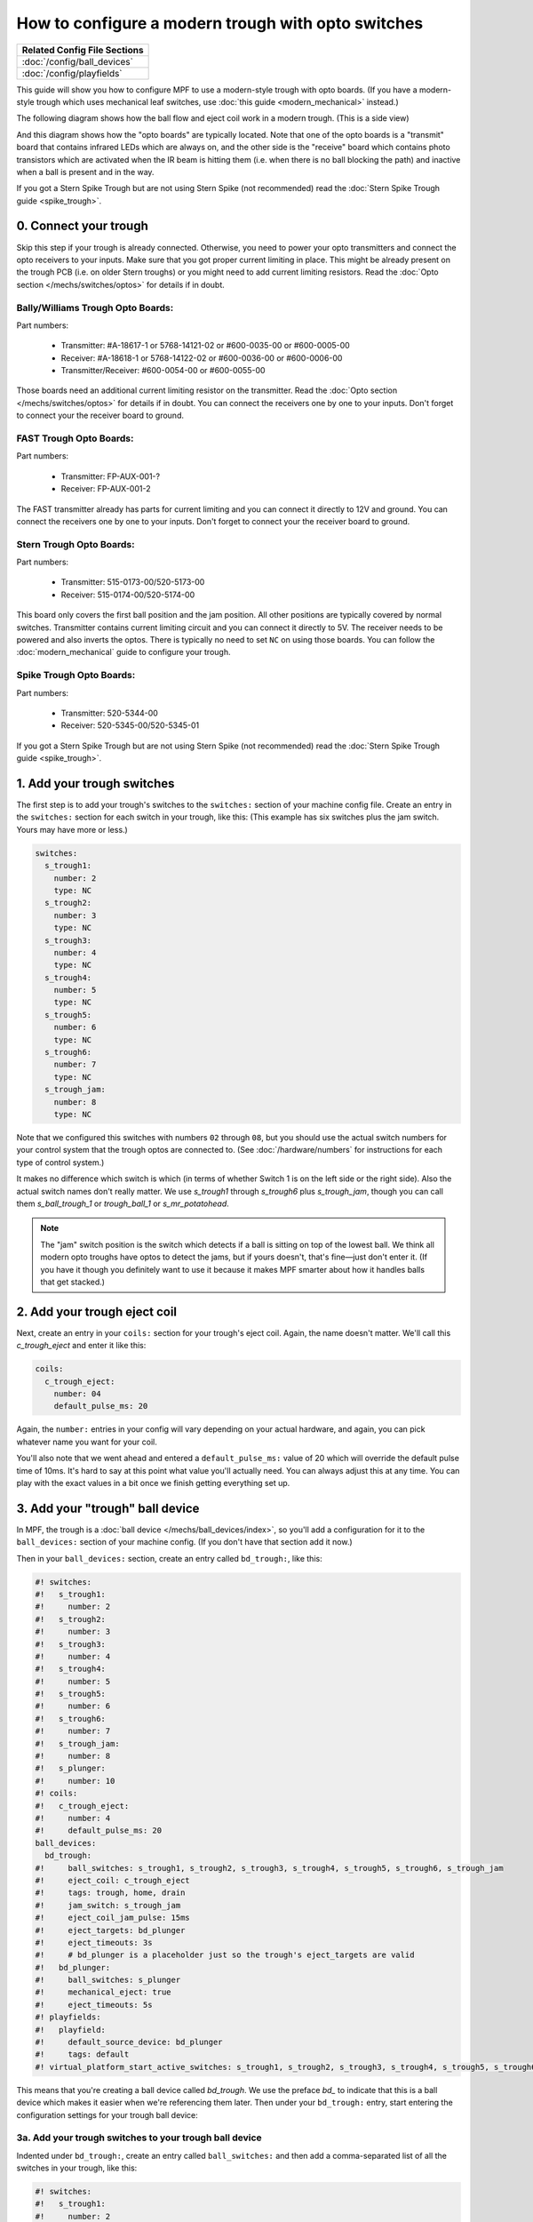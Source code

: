 How to configure a modern trough with opto switches
===================================================

+------------------------------------------------------------------------------+
| Related Config File Sections                                                 |
+==============================================================================+
| :doc:`/config/ball_devices`                                                  |
+------------------------------------------------------------------------------+
| :doc:`/config/playfields`                                                    |
+------------------------------------------------------------------------------+

This guide will show you how to configure MPF to use a modern-style trough
with opto boards. (If you have a modern-style trough which uses mechanical
leaf switches, use :doc:`this guide <modern_mechanical>` instead.)

.. image:: /mechs/images/trough_opto_fast.jpg

The following diagram shows how the ball flow and eject coil work in
a modern trough. (This is a side view)

.. image:: /mechs/images/modern_trough.jpg

And this diagram shows how the "opto boards" are typically located. Note that
one of the opto boards is a "transmit" board that contains infrared LEDs which
are always on, and the other side is the "receive" board which contains photo
transistors which are activated when the IR beam is hitting them (i.e. when there
is no ball blocking the path) and inactive when a ball is present and in the way.

.. image:: /mechs/images/trough_opto_diagram.jpg

If you got a Stern Spike Trough but are not using Stern Spike (not recommended)
read the :doc:`Stern Spike Trough guide <spike_trough>`.

0. Connect your trough
----------------------

Skip this step if your trough is already connected.
Otherwise, you need to power your opto transmitters and connect the opto
receivers to your inputs.
Make sure that you got proper current limiting in place.
This might be already present on the trough PCB (i.e. on older Stern troughs)
or you might need to add current limiting resistors.
Read the :doc:`Opto section </mechs/switches/optos>` for details if in doubt.

Bally/Williams Trough Opto Boards:
~~~~~~~~~~~~~~~~~~~~~~~~~~~~~~~~~~

Part numbers:

 * Transmitter: #A-18617-1 or 5768-14121-02 or #600-0035-00 or #600-0005-00
 * Receiver: #A-18618-1 or 5768-14122-02 or #600-0036-00 or #600-0006-00
 * Transmitter/Receiver: #600-0054-00 or #600-0055-00

Those boards need an additional current limiting resistor on the transmitter.
Read the :doc:`Opto section </mechs/switches/optos>` for details if in doubt.
You can connect the receivers one by one to your inputs.
Don't forget to connect your the receiver board to ground.

FAST Trough Opto Boards:
~~~~~~~~~~~~~~~~~~~~~~~~

Part numbers:

 * Transmitter: FP-AUX-001-?
 * Receiver: FP-AUX-001-2

The FAST transmitter already has parts for current limiting and you can connect
it directly to 12V and ground.
You can connect the receivers one by one to your inputs.
Don't forget to connect your the receiver board to ground.

Stern Trough Opto Boards:
~~~~~~~~~~~~~~~~~~~~~~~~~

Part numbers:

 * Transmitter: 515-0173-00/520-5173-00
 * Receiver: 515-0174-00/520-5174-00

This board only covers the first ball position and the jam position.
All other positions are typically covered by normal switches.
Transmitter contains current limiting circuit and you can connect it directly
to 5V.
The receiver needs to be powered and also inverts the optos.
There is typically no need to set ``NC`` on using those boards.
You can follow the :doc:`modern_mechanical` guide to configure your trough.

Spike Trough Opto Boards:
~~~~~~~~~~~~~~~~~~~~~~~~~

Part numbers:

 * Transmitter: 520-5344-00
 * Receiver: 520-5345-00/520-5345-01

If you got a Stern Spike Trough but are not using Stern Spike (not recommended)
read the :doc:`Stern Spike Trough guide <spike_trough>`.

1. Add your trough switches
---------------------------

The first step is to add your trough's switches to the ``switches:``
section of your machine config file. Create an entry in the ``switches:`` section for
each switch in your trough, like this: (This example has six switches plus the
jam switch. Yours may have more or less.)

.. code-block:: mpf-config

    switches:
      s_trough1:
        number: 2
        type: NC
      s_trough2:
        number: 3
        type: NC
      s_trough3:
        number: 4
        type: NC
      s_trough4:
        number: 5
        type: NC
      s_trough5:
        number: 6
        type: NC
      s_trough6:
        number: 7
        type: NC
      s_trough_jam:
        number: 8
        type: NC

Note that we configured this switches with numbers ``02`` through ``08``, but
you should use the actual switch numbers for your control system that the trough
optos are connected to. (See :doc:`/hardware/numbers` for instructions for
each type of control system.)

It makes no difference which switch is which (in terms of whether
Switch 1 is on the left side or the right side). Also the actual switch
names don't really matter. We use *s_trough1* through *s_trough6*
plus *s_trough_jam*, though you can call them *s_ball_trough_1* or
*trough_ball_1* or *s_mr_potatohead*.

.. note::

   The "jam" switch position is the switch which detects if a ball is sitting
   on top of the lowest ball. We think all modern opto troughs have optos to
   detect the jams, but if yours doesn't, that's fine—just don't enter it.
   (If you have it though you definitely want to use it because it makes MPF
   smarter about how it handles balls that get stacked.)

2. Add your trough eject coil
-----------------------------

Next, create an entry in your ``coils:`` section for your trough's eject
coil. Again, the name doesn't matter. We'll call this *c_trough_eject*
and enter it like this:

.. code-block:: mpf-config

    coils:
      c_trough_eject:
        number: 04
        default_pulse_ms: 20

Again, the ``number:`` entries in your config will vary depending on your actual
hardware, and again, you can pick whatever name you want for your coil.

You'll also note that we went ahead and entered a ``default_pulse_ms:`` value of 20
which will override the default pulse time of 10ms. It's hard to say
at this point what value you'll actually need. You can always adjust
this at any time. You can play with the exact values in a bit once we
finish getting everything set up.

3. Add your "trough" ball device
--------------------------------

In MPF, the trough is a :doc:`ball device </mechs/ball_devices/index>`, so
you'll add a configuration for it to the ``ball_devices:`` section of your
machine config. (If you don't have that section add it now.)

Then in your ``ball_devices:`` section, create an entry called ``bd_trough:``,
like this:

.. code-block:: mpf-config

    #! switches:
    #!   s_trough1:
    #!     number: 2
    #!   s_trough2:
    #!     number: 3
    #!   s_trough3:
    #!     number: 4
    #!   s_trough4:
    #!     number: 5
    #!   s_trough5:
    #!     number: 6
    #!   s_trough6:
    #!     number: 7
    #!   s_trough_jam:
    #!     number: 8
    #!   s_plunger:
    #!     number: 10
    #! coils:
    #!   c_trough_eject:
    #!     number: 4
    #!     default_pulse_ms: 20
    ball_devices:
      bd_trough:
    #!     ball_switches: s_trough1, s_trough2, s_trough3, s_trough4, s_trough5, s_trough6, s_trough_jam
    #!     eject_coil: c_trough_eject
    #!     tags: trough, home, drain
    #!     jam_switch: s_trough_jam
    #!     eject_coil_jam_pulse: 15ms
    #!     eject_targets: bd_plunger
    #!     eject_timeouts: 3s
    #!     # bd_plunger is a placeholder just so the trough's eject_targets are valid
    #!   bd_plunger:
    #!     ball_switches: s_plunger
    #!     mechanical_eject: true
    #!     eject_timeouts: 5s
    #! playfields:
    #!   playfield:
    #!     default_source_device: bd_plunger
    #!     tags: default
    #! virtual_platform_start_active_switches: s_trough1, s_trough2, s_trough3, s_trough4, s_trough5, s_trough6

This means that you're creating a ball device called *bd_trough*.
We use the preface *bd_* to indicate that this is a ball device
which makes it easier when we're referencing them later. Then under
your ``bd_trough:`` entry, start entering the
configuration settings for your trough ball device:

3a. Add your trough switches to your trough ball device
~~~~~~~~~~~~~~~~~~~~~~~~~~~~~~~~~~~~~~~~~~~~~~~~~~~~~~~

Indented under ``bd_trough:``, create an entry called ``ball_switches:``
and then add a comma-separated list of all the switches in your trough, like
this:

.. code-block:: mpf-config

    #! switches:
    #!   s_trough1:
    #!     number: 2
    #!   s_trough2:
    #!     number: 3
    #!   s_trough3:
    #!     number: 4
    #!   s_trough4:
    #!     number: 5
    #!   s_trough5:
    #!     number: 6
    #!   s_trough6:
    #!     number: 7
    #!   s_trough_jam:
    #!     number: 8
    #!   s_plunger:
    #!     number: 10
    #! coils:
    #!   c_trough_eject:
    #!     number: 4
    #!     default_pulse_ms: 20
    ball_devices:
      bd_trough:
        ball_switches: s_trough1, s_trough2, s_trough3, s_trough4, s_trough5, s_trough6, s_trough_jam
    #!     eject_coil: c_trough_eject
    #!     tags: trough, home, drain
    #!     jam_switch: s_trough_jam
    #!     eject_coil_jam_pulse: 15ms
    #!     eject_targets: bd_plunger
    #!     eject_timeouts: 3s
    #!     # bd_plunger is a placeholder just so the trough's eject_targets are valid
    #!   bd_plunger:
    #!     ball_switches: s_plunger
    #!     mechanical_eject: true
    #!     eject_timeouts: 5s
    #! playfields:
    #!   playfield:
    #!     default_source_device: bd_plunger
    #!     tags: default
    #! virtual_platform_start_active_switches: s_trough1, s_trough2, s_trough3, s_trough4, s_trough5, s_trough6

So this is eight spaces, followed by the word "ball_switches", then a
colon, then a space, then the name of your first switch, comma, then
your second switch, comma, etc...

Again these switches can be in any order. The key is that you're entering one
switch for each position that's used to detect whether a ball is in the trough
at that position.

If you have the switch in the jam position, enter it in this list too, since a
ball sitting on top of another one still "counts" as a ball in the trough.

The number of switches you enter here will tell MPF how many balls your trough
can hold. When MPF wants to know how many balls are in the trough, it
will check all these switches to see which ones are active, and the
total number active represents how many balls it's holding at that
moment.

3b. Add your eject coil to your trough ball device
~~~~~~~~~~~~~~~~~~~~~~~~~~~~~~~~~~~~~~~~~~~~~~~~~~

Next create a setting called ``eject_coil:`` which will be the name of
the coil that MPF should fire when it wants to eject a ball from the trough.
This should be the name of the coil you added in Step 2,
*c_trough_eject* in our case:

.. code-block:: mpf-config

    #! switches:
    #!   s_trough1:
    #!     number: 2
    #!   s_trough2:
    #!     number: 3
    #!   s_trough3:
    #!     number: 4
    #!   s_trough4:
    #!     number: 5
    #!   s_trough5:
    #!     number: 6
    #!   s_trough6:
    #!     number: 7
    #!   s_trough_jam:
    #!     number: 8
    #!   s_plunger:
    #!     number: 10
    #! coils:
    #!   c_trough_eject:
    #!     number: 4
    #!     default_pulse_ms: 20
    ball_devices:
      bd_trough:
        ball_switches: s_trough1, s_trough2, s_trough3, s_trough4, s_trough5, s_trough6, s_trough_jam
        eject_coil: c_trough_eject
    #!     tags: trough, home, drain
    #!     jam_switch: s_trough_jam
    #!     eject_coil_jam_pulse: 15ms
    #!     eject_targets: bd_plunger
    #!     eject_timeouts: 3s
    #!     # bd_plunger is a placeholder just so the trough's eject_targets are valid
    #!   bd_plunger:
    #!     ball_switches: s_plunger
    #!     mechanical_eject: true
    #!     eject_timeouts: 5s
    #! playfields:
    #!   playfield:
    #!     default_source_device: bd_plunger
    #!     tags: default
    #! virtual_platform_start_active_switches: s_trough1, s_trough2, s_trough3, s_trough4, s_trough5, s_trough6

Note that MPF will simply pulse the eject coil at its default pulse time
when it wants to eject a ball from the trough.

3c. Add some tags to tell MPF about this device
~~~~~~~~~~~~~~~~~~~~~~~~~~~~~~~~~~~~~~~~~~~~~~~

The final configuration setting you need to enter for your trough is a
list of tags which tell MPF certain things about this device.

Tags are just a comma-separated list of words you add to the ``tags:`` setting
for a device. Ball devices can use some special tag names that tell MPF how it
should use it.

First, add a tag called ``trough`` which tells MPF that a ball device wants to
hold as many balls as it can. This probably doesn't make sense
right now, which is fine, but without this tag then MPF won't know
what to do with all the balls that are sitting in the trough waiting
to be launched. This tag tells MPF that it's fine for this device to
hold lots of balls.

Next, add a tag called ``home`` which tells
MPF that any balls in this device are considered to be in their "home"
positions. When MPF first starts up, and after a game ends, it will
automatically eject any balls from any devices that are not tagged
with "home." When a player tries to start a game, MPF will also make
sure all the balls in the machine are contained in devices tagged with
"home."

Finally, you need to add a tag called ``drain`` which is used to tell MPF that
a ball entering this device means that a live ball has drained from
the playfield. At this point you might be wondering why you have to
enter all three of these tags. Why can't the simple ``trough`` tag be
enough to tell MPF that a ball entering it should trigger a drain and
that balls are home? This is due to the flexibility of MPF and the
nearly unlimited variations of pinball machine hardware in the world.
Some machines have multiple troughs. Some machines have drain devices
which aren't troughs. Some machines consider balls outside the trough
to be home. So even though these all might seem similar, just know
that for now you have to add ``trough``, ``home``, and ``drain`` tags to
your trough. You can specify the tags in any order, and your ``tags:``
entry should look something like this:

.. code-block:: mpf-config

    #! switches:
    #!   s_trough1:
    #!     number: 2
    #!   s_trough2:
    #!     number: 3
    #!   s_trough3:
    #!     number: 4
    #!   s_trough4:
    #!     number: 5
    #!   s_trough5:
    #!     number: 6
    #!   s_trough6:
    #!     number: 7
    #!   s_trough_jam:
    #!     number: 8
    #!   s_plunger:
    #!     number: 10
    #! coils:
    #!   c_trough_eject:
    #!     number: 4
    #!     default_pulse_ms: 20
    ball_devices:
      bd_trough:
        ball_switches: s_trough1, s_trough2, s_trough3, s_trough4, s_trough5, s_trough6, s_trough_jam
        eject_coil: c_trough_eject
        tags: trough, home, drain
    #!     jam_switch: s_trough_jam
    #!     eject_coil_jam_pulse: 15ms
    #!     eject_targets: bd_plunger
    #!     eject_timeouts: 3s
    #!     # bd_plunger is a placeholder just so the trough's eject_targets are valid
    #!   bd_plunger:
    #!     ball_switches: s_plunger
    #!     mechanical_eject: true
    #!     eject_timeouts: 5s
    #! playfields:
    #!   playfield:
    #!     default_source_device: bd_plunger
    #!     tags: default
    #! virtual_platform_start_active_switches: s_trough1, s_trough2, s_trough3, s_trough4, s_trough5, s_trough6

3d. Add & configure your jam switch
~~~~~~~~~~~~~~~~~~~~~~~~~~~~~~~~~~~

If you have a jam switch, add a setting called ``jam_switch:`` and add it there,
like this:

.. code-block:: mpf-config

    #! switches:
    #!   s_trough1:
    #!     number: 2
    #!   s_trough2:
    #!     number: 3
    #!   s_trough3:
    #!     number: 4
    #!   s_trough4:
    #!     number: 5
    #!   s_trough5:
    #!     number: 6
    #!   s_trough6:
    #!     number: 7
    #!   s_trough_jam:
    #!     number: 8
    #!   s_plunger:
    #!     number: 10
    #! coils:
    #!   c_trough_eject:
    #!     number: 4
    #!     default_pulse_ms: 20
    ball_devices:
      bd_trough:
        ball_switches: s_trough1, s_trough2, s_trough3, s_trough4, s_trough5, s_trough6, s_trough_jam
        eject_coil: c_trough_eject
        tags: trough, home, drain
        jam_switch: s_trough_jam
    #!     eject_coil_jam_pulse: 15ms
    #!     eject_targets: bd_plunger
    #!     eject_timeouts: 3s
    #!     # bd_plunger is a placeholder just so the trough's eject_targets are valid
    #!   bd_plunger:
    #!     ball_switches: s_plunger
    #!     mechanical_eject: true
    #!     eject_timeouts: 5s
    #! playfields:
    #!   playfield:
    #!     default_source_device: bd_plunger
    #!     tags: default
    #! virtual_platform_start_active_switches: s_trough1, s_trough2, s_trough3, s_trough4, s_trough5, s_trough6

You can also configure an eject pulse time (in ms) that will be used when the
trough wants to eject a ball but the jam switch is active. You'll have to play
with your actual trough to see what this time should be. In most cases it's
actually *less* time than the regular eject pulse time, because in most cases,
the regular pulse time will kick out two balls (the jammed ball and the one
below it).

So for our example, we'll set the jam pulse time to 15ms.

.. code-block:: mpf-config

    #! switches:
    #!   s_trough1:
    #!     number: 2
    #!   s_trough2:
    #!     number: 3
    #!   s_trough3:
    #!     number: 4
    #!   s_trough4:
    #!     number: 5
    #!   s_trough5:
    #!     number: 6
    #!   s_trough6:
    #!     number: 7
    #!   s_trough_jam:
    #!     number: 8
    #!   s_plunger:
    #!     number: 10
    #! coils:
    #!   c_trough_eject:
    #!     number: 4
    #!     default_pulse_ms: 20
    ball_devices:
      bd_trough:
        ball_switches: s_trough1, s_trough2, s_trough3, s_trough4, s_trough5, s_trough6, s_trough_jam
        eject_coil: c_trough_eject
        tags: trough, home, drain
        jam_switch: s_trough_jam
        eject_coil_jam_pulse: 15ms
    #!     eject_targets: bd_plunger
    #!     eject_timeouts: 3s
    #!     # bd_plunger is a placeholder just so the trough's eject_targets are valid
    #!   bd_plunger:
    #!     ball_switches: s_plunger
    #!     mechanical_eject: true
    #!     eject_timeouts: 5s
    #! playfields:
    #!   playfield:
    #!     default_source_device: bd_plunger
    #!     tags: default
    #! virtual_platform_start_active_switches: s_trough1, s_trough2, s_trough3, s_trough4, s_trough5, s_trough6

(Note that this setting is a time string, so you can include the "ms" in the
setting value.)

4. Configure your virtual hardware to start with balls in the trough
--------------------------------------------------------------------

While we're talking about the trough, it's probably a good idea to configure
MPF so that when you start it in virtual mode (with no physical hardware) that
it starts with the trough full of balls. To do this, add a new section to your
config file called ``virtual_platform_start_active_switches:``. (Sorry this
entry name is hilariously long.) As its name implies,
*virtual_platform_start_active_switches:* lets you list the names of
switches that you want to start in the "active" state when you're
running MPF with the virtual platform interfaces.

The reason these only work with the virtual platforms is because if you're
running MPF while connected to a physical pinball machine, it doesn't
really make sense to tell MPF which switches are active since MPF can
read the actual switches from the physical machine. So you can add
this section to your config file, but MPF only reads this section when
you're running with one of the virtual hardware interfaces. To use it,
simply add the section along with a list of the switches you want to
start active. For example:

.. code-block:: mpf-config

    #! switches:
    #!   s_trough1:
    #!     number: 2
    #!     type: NC
    #!   s_trough2:
    #!     number: 3
    #!     type: NC
    #!   s_trough3:
    #!     number: 4
    #!     type: NC
    #!   s_trough4:
    #!     number: 5
    #!     type: NC
    #!   s_trough5:
    #!     number: 6
    #!     type: NC
    #!   s_trough6:
    #!     number: 7
    #!     type: NC
    #!   s_trough_jam:
    #!     number: 8
    #!     type: NC
    #!   s_plunger:
    #!     number: 10
    virtual_platform_start_active_switches:
      - s_trough1
      - s_trough2
      - s_trough3
      - s_trough4
      - s_trough5
      - s_trough6

5. Add your plunger lane
------------------------

Remember that ball devices in MPF know what their "target" devices are, meaning
that they understand the chain of devices the ball path takes. (For example, the
trough ejects to the plunger lane which ejects to the playfield which drains to
the trough...)

So in order to completely configure your trough, you need to tell it the name of
thes devices that it ejects to. For the purposes of this How To guide, we'll
just create a placeholder plunger lane called *bd_plunger*, though you should
see the :doc:`/mechs/plungers/index` documentation for full details since there
are lots of different types of plungers.

You add an eject target via the ``eject_targets:`` section, like this:

.. code-block:: mpf-config

    #! switches:
    #!   s_trough1:
    #!     number: 2
    #!     type: NC
    #!   s_trough2:
    #!     number: 3
    #!     type: NC
    #!   s_trough3:
    #!     number: 4
    #!     type: NC
    #!   s_trough4:
    #!     number: 5
    #!     type: NC
    #!   s_trough5:
    #!     number: 6
    #!     type: NC
    #!   s_trough6:
    #!     number: 7
    #!     type: NC
    #!   s_trough_jam:
    #!     number: 8
    #!     type: NC
    #!   s_plunger:
    #!     number: 10
    #! coils:
    #!   c_trough_eject:
    #!     number: 4
    #!     default_pulse_ms: 20
    ball_devices:
      bd_trough:
        ball_switches: s_trough1, s_trough2, s_trough3, s_trough4, s_trough5, s_trough6, s_trough_jam
        eject_coil: c_trough_eject
        tags: trough, home, drain
        jam_switch: s_trough_jam
        eject_coil_jam_pulse: 15ms
        eject_targets: bd_plunger
    #!     eject_timeouts: 3s
      bd_plunger:
        ball_switches: s_plunger
        mechanical_eject: true
    #!     eject_timeouts: 5s
    #! playfields:
    #!   playfield:
    #!     default_source_device: bd_plunger
    #!     tags: default
    #! virtual_platform_start_active_switches: s_trough1, s_trough2, s_trough3, s_trough4, s_trough5, s_trough6

Of course you should enter the name of your actual plunger lane / ball launcher
device.

Note that the ``eject_targets:`` entry is "targets" (plural), but in this case
we're only adding a single target. That's fine and how you would configure a
trough since it only ejects to one place (the plunger lane). Some devices eject
to pathways with diverters which can direct the ball to multiple different
places, so that's the scenario where you'd enter more than one target. But for
the trough, it's just the one.

6. Configure eject timeouts
---------------------------

Your trough will try to eject as fast as possible (i.e. during a multiball)
but it has to wait that ball cannot return and stack up.
By default MPF will wait ``10s`` after a ball to make sure that it settled
in the shooter lane or returned (in the latter case the trough will retry
the eject).
For the trough this works fine if the ball actually settles in the shooter
lane but sometimes a player might as well launch the ball without hitting
the plunger switch.
For that reason it is important to set ``eject_timeouts`` to your shooter
lane and your trough.
You should measure how long the maximum time is until a ball cannot possibly
return to your trough and plunger (with some safety margin).
Usually this is about ``2s - 4s`` for a trough and ``3s - 5s`` for a plunger.

.. code-block:: mpf-config

    #! switches:
    #!   s_trough1:
    #!     number: 2
    #!     type: NC
    #!   s_trough2:
    #!     number: 3
    #!     type: NC
    #!   s_trough3:
    #!     number: 4
    #!     type: NC
    #!   s_trough4:
    #!     number: 5
    #!     type: NC
    #!   s_trough5:
    #!     number: 6
    #!     type: NC
    #!   s_trough6:
    #!     number: 7
    #!     type: NC
    #!   s_trough_jam:
    #!     number: 8
    #!     type: NC
    #!   s_plunger:
    #!     number: 10
    #! coils:
    #!   c_trough_eject:
    #!     number: 4
    #!     default_pulse_ms: 20
    ball_devices:
      bd_trough:
        ball_switches: s_trough1, s_trough2, s_trough3, s_trough4, s_trough5, s_trough6, s_trough_jam
        eject_coil: c_trough_eject
        tags: trough, home, drain
        jam_switch: s_trough_jam
        eject_coil_jam_pulse: 15ms
        eject_targets: bd_plunger
        eject_timeouts: 3s
      bd_plunger:
        ball_switches: s_plunger
        mechanical_eject: true
        eject_timeouts: 5s
    #! playfields:
    #!   playfield:
    #!     default_source_device: bd_plunger
    #!     tags: default
    #! virtual_platform_start_active_switches: s_trough1, s_trough2, s_trough3, s_trough4, s_trough5, s_trough6

Here's the complete config
--------------------------

.. code-block:: mpf-config

    switches:
      s_trough1:
        number: 2
        type: NC
      s_trough2:
        number: 3
        type: NC
      s_trough3:
        number: 4
        type: NC
      s_trough4:
        number: 5
        type: NC
      s_trough5:
        number: 6
        type: NC
      s_trough6:
        number: 7
        type: NC
      s_trough_jam:
        number: 8
        type: NC
      s_plunger:
        number: 10
    coils:
      c_trough_eject:
        number: 4
        default_pulse_ms: 20
    ball_devices:
      bd_trough:
        ball_switches: s_trough1, s_trough2, s_trough3, s_trough4, s_trough5, s_trough6, s_trough_jam
        eject_coil: c_trough_eject
        tags: trough, home, drain
        jam_switch: s_trough_jam
        eject_coil_jam_pulse: 15ms
        eject_targets: bd_plunger
        eject_timeouts: 3s
      bd_plunger:
        ball_switches: s_plunger
        mechanical_eject: true
        eject_timeouts: 5s
    playfields:
      playfield:
        default_source_device: bd_plunger
        tags: default
    virtual_platform_start_active_switches: s_trough1, s_trough2, s_trough3, s_trough4, s_trough5, s_trough6

What if it doesn't work?
------------------------

Have a look at our
:doc:`troubleshooting guide for ball_devices </mechs/ball_devices/troubleshooting>`.
